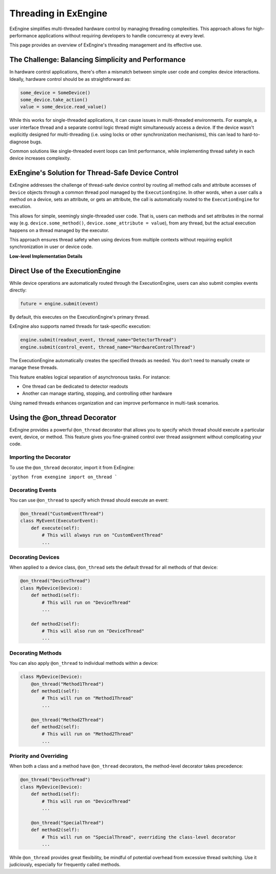 .. _threading:

Threading in ExEngine
=====================

ExEngine simplifies multi-threaded hardware control by managing threading complexities. This approach allows for high-performance applications without requiring developers to handle concurrency at every level.

This page provides an overview of ExEngine's threading management and its effective use.

The Challenge: Balancing Simplicity and Performance
---------------------------------------------------

In hardware control applications, there's often a mismatch between simple user code and complex device interactions. Ideally, hardware control should be as straightforward as:

.. code-block:: python

    some_device = SomeDevice()
    some_device.take_action()
    value = some_device.read_value()

While this works for single-threaded applications, it can cause issues in multi-threaded environments. For example, a user interface thread and a separate control logic thread might simultaneously access a device. If the device wasn't explicitly designed for multi-threading (i.e. using locks or other synchronization mechanisms), this can lead to hard-to-diagnose bugs.

Common solutions like single-threaded event loops can limit performance, while implementing thread safety in each device increases complexity.


ExEngine's Solution for Thread-Safe Device Control
--------------------------------------------------

ExEngine addresses the challenge of thread-safe device control by routing all method calls and attribute accesses of ``Device`` objects through a common thread pool managed by the ``ExecutionEngine``. In other words, when a user calls a method on a device, sets an attribute, or gets an attribute, the call is automatically routed to the ``ExecutionEngine`` for execution.

This allows for simple, seemingly single-threaded user code. That is, users can methods and set attributes in the normal way (e.g. ``device.some_method()``, ``device.some_attribute = value``), from any thread, but the actual execution happens on a thread managed by the executor.

This approach ensures thread safety when using devices from multiple contexts without requiring explicit synchronization in user or device code.

**Low-level Implementation Details**

.. toggle::

    While understanding the underlying mechanics isn't essential for regular usage, here's a brief overview:

    The core of this solution lies in the ``DeviceMetaclass``, which wraps all methods and set/get operations on attributes classes inheriting from ``Device`` subclasses.

    When a method is called or an attribute is accessed, instead of executing directly, a corresponding event (like ``MethodCallEvent`` or ``GetAttrEvent``) is created and submitted to the ``ExecutionEngine``. The calling thread blocks until the event execution is complete, maintaining the illusion of synchronous operation.

    In other words, calling a function like:

    .. code-block:: python

        some_device.some_method(arg1, arg2)

    Gets automatically transformed into a ``MethodCallEvent`` object, which is then submitted to the ``ExecutionEngine`` for execution, and its result is returned to the calling thread.

    .. code-block:: python

        some_event = MethodCallEvent(method_name="some_method",
                                     args=(arg1, arg2),
                                     kwargs={},
                                     instance=some_device)
        future = ExecutionEngine.get_instance().submit(event)
        # Wait for it to complete on the executor thread
        result = future.await_execution()



    On an executor thread, the event's ``execute`` method is called:

    .. code-block:: python

     def execute(self):
         method = getattr(self.instance, self.method_name)
         return method(*self.args, **self.kwargs)


    This process ensures that all device interactions occur on managed threads, preventing concurrent access issues while maintaining a simple API for users.


Direct Use of the ExecutionEngine
---------------------------------

While device operations are automatically routed through the ExecutionEngine, users can also submit complex events directly:

.. code-block:: python

    future = engine.submit(event)

By default, this executes on the ExecutionEngine's primary thread.

ExEngine also supports named threads for task-specific execution:

.. code-block:: python

    engine.submit(readout_event, thread_name="DetectorThread")
    engine.submit(control_event, thread_name="HardwareControlThread")


The ExecutionEngine automatically creates the specified threads as needed. You don't need to manually create or manage these threads.

This feature enables logical separation of asynchronous tasks. For instance:

- One thread can be dedicated to detector readouts
- Another can manage starting, stopping, and controlling other hardware

Using named threads enhances organization and can improve performance in multi-task scenarios.



Using the @on_thread Decorator
------------------------------

ExEngine provides a powerful ``@on_thread`` decorator that allows you to specify which thread should execute a particular event, device, or method. This feature gives you fine-grained control over thread assignment without complicating your code.

Importing the Decorator
^^^^^^^^^^^^^^^^^^^^^^^

To use the ``@on_thread`` decorator, import it from ExEngine:

```python
from exengine import on_thread
```

Decorating Events
^^^^^^^^^^^^^^^^^

You can use ``@on_thread`` to specify which thread should execute an event:

.. code-block:: python

    @on_thread("CustomEventThread")
    class MyEvent(ExecutorEvent):
        def execute(self):
            # This will always run on "CustomEventThread"
            ...

Decorating Devices
^^^^^^^^^^^^^^^^^^

When applied to a device class, ``@on_thread`` sets the default thread for all methods of that device:

.. code-block:: python

    @on_thread("DeviceThread")
    class MyDevice(Device):
        def method1(self):
            # This will run on "DeviceThread"
            ...

        def method2(self):
            # This will also run on "DeviceThread"
            ...

Decorating Methods
^^^^^^^^^^^^^^^^^^

You can also apply ``@on_thread`` to individual methods within a device:

.. code-block:: python

    class MyDevice(Device):
        @on_thread("Method1Thread")
        def method1(self):
            # This will run on "Method1Thread"
            ...

        @on_thread("Method2Thread")
        def method2(self):
            # This will run on "Method2Thread"
            ...


Priority and Overriding
^^^^^^^^^^^^^^^^^^^^^^^

When both a class and a method have ``@on_thread`` decorators, the method-level decorator takes precedence:

.. code-block:: python

    @on_thread("DeviceThread")
    class MyDevice(Device):
        def method1(self):
            # This will run on "DeviceThread"
            ...

        @on_thread("SpecialThread")
        def method2(self):
            # This will run on "SpecialThread", overriding the class-level decorator
            ...



While ``@on_thread`` provides great flexibility, be mindful of potential overhead from excessive thread switching. Use it judiciously, especially for frequently called methods.


